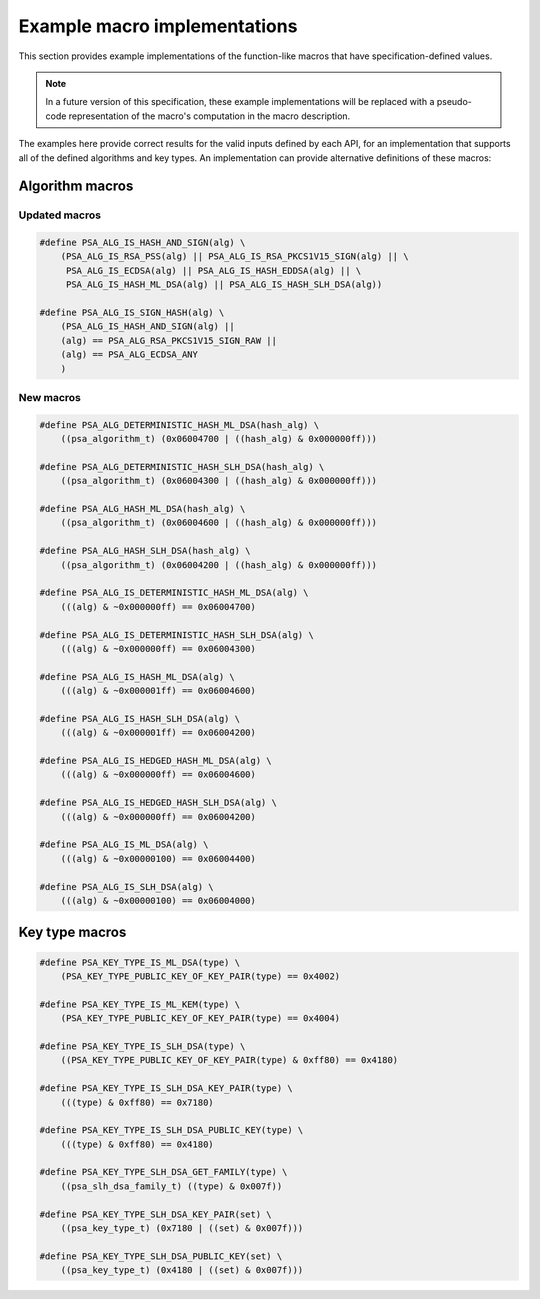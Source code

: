 .. SPDX-FileCopyrightText: Copyright 2024 Arm Limited and/or its affiliates <open-source-office@arm.com>
.. SPDX-License-Identifier: CC-BY-SA-4.0 AND LicenseRef-Patent-license

.. _specification-defined-value:

Example macro implementations
-----------------------------

This section provides example implementations of the function-like macros that have specification-defined values.

.. note::
    In a future version of this specification, these example implementations will be replaced with a pseudo-code representation of the macro's computation in the macro description.

The examples here provide correct results for the valid inputs defined by each API, for an implementation that supports all of the defined algorithms and key types. An implementation can provide alternative definitions of these macros:

Algorithm macros
~~~~~~~~~~~~~~~~

Updated macros
^^^^^^^^^^^^^^

.. code-block:: xref

    #define PSA_ALG_IS_HASH_AND_SIGN(alg) \
        (PSA_ALG_IS_RSA_PSS(alg) || PSA_ALG_IS_RSA_PKCS1V15_SIGN(alg) || \
         PSA_ALG_IS_ECDSA(alg) || PSA_ALG_IS_HASH_EDDSA(alg) || \
         PSA_ALG_IS_HASH_ML_DSA(alg) || PSA_ALG_IS_HASH_SLH_DSA(alg))

    #define PSA_ALG_IS_SIGN_HASH(alg) \
        (PSA_ALG_IS_HASH_AND_SIGN(alg) ||
        (alg) == PSA_ALG_RSA_PKCS1V15_SIGN_RAW ||
        (alg) == PSA_ALG_ECDSA_ANY
        )

New macros
^^^^^^^^^^

.. code-block:: xref

    #define PSA_ALG_DETERMINISTIC_HASH_ML_DSA(hash_alg) \
        ((psa_algorithm_t) (0x06004700 | ((hash_alg) & 0x000000ff)))

    #define PSA_ALG_DETERMINISTIC_HASH_SLH_DSA(hash_alg) \
        ((psa_algorithm_t) (0x06004300 | ((hash_alg) & 0x000000ff)))

    #define PSA_ALG_HASH_ML_DSA(hash_alg) \
        ((psa_algorithm_t) (0x06004600 | ((hash_alg) & 0x000000ff)))

    #define PSA_ALG_HASH_SLH_DSA(hash_alg) \
        ((psa_algorithm_t) (0x06004200 | ((hash_alg) & 0x000000ff)))

    #define PSA_ALG_IS_DETERMINISTIC_HASH_ML_DSA(alg) \
        (((alg) & ~0x000000ff) == 0x06004700)

    #define PSA_ALG_IS_DETERMINISTIC_HASH_SLH_DSA(alg) \
        (((alg) & ~0x000000ff) == 0x06004300)

    #define PSA_ALG_IS_HASH_ML_DSA(alg) \
        (((alg) & ~0x000001ff) == 0x06004600)

    #define PSA_ALG_IS_HASH_SLH_DSA(alg) \
        (((alg) & ~0x000001ff) == 0x06004200)

    #define PSA_ALG_IS_HEDGED_HASH_ML_DSA(alg) \
        (((alg) & ~0x000000ff) == 0x06004600)

    #define PSA_ALG_IS_HEDGED_HASH_SLH_DSA(alg) \
        (((alg) & ~0x000000ff) == 0x06004200)

    #define PSA_ALG_IS_ML_DSA(alg) \
        (((alg) & ~0x00000100) == 0x06004400)

    #define PSA_ALG_IS_SLH_DSA(alg) \
        (((alg) & ~0x00000100) == 0x06004000)

Key type macros
~~~~~~~~~~~~~~~

.. code-block:: xref

    #define PSA_KEY_TYPE_IS_ML_DSA(type) \
        (PSA_KEY_TYPE_PUBLIC_KEY_OF_KEY_PAIR(type) == 0x4002)

    #define PSA_KEY_TYPE_IS_ML_KEM(type) \
        (PSA_KEY_TYPE_PUBLIC_KEY_OF_KEY_PAIR(type) == 0x4004)

    #define PSA_KEY_TYPE_IS_SLH_DSA(type) \
        ((PSA_KEY_TYPE_PUBLIC_KEY_OF_KEY_PAIR(type) & 0xff80) == 0x4180)

    #define PSA_KEY_TYPE_IS_SLH_DSA_KEY_PAIR(type) \
        (((type) & 0xff80) == 0x7180)

    #define PSA_KEY_TYPE_IS_SLH_DSA_PUBLIC_KEY(type) \
        (((type) & 0xff80) == 0x4180)

    #define PSA_KEY_TYPE_SLH_DSA_GET_FAMILY(type) \
        ((psa_slh_dsa_family_t) ((type) & 0x007f))

    #define PSA_KEY_TYPE_SLH_DSA_KEY_PAIR(set) \
        ((psa_key_type_t) (0x7180 | ((set) & 0x007f)))

    #define PSA_KEY_TYPE_SLH_DSA_PUBLIC_KEY(set) \
        ((psa_key_type_t) (0x4180 | ((set) & 0x007f)))
